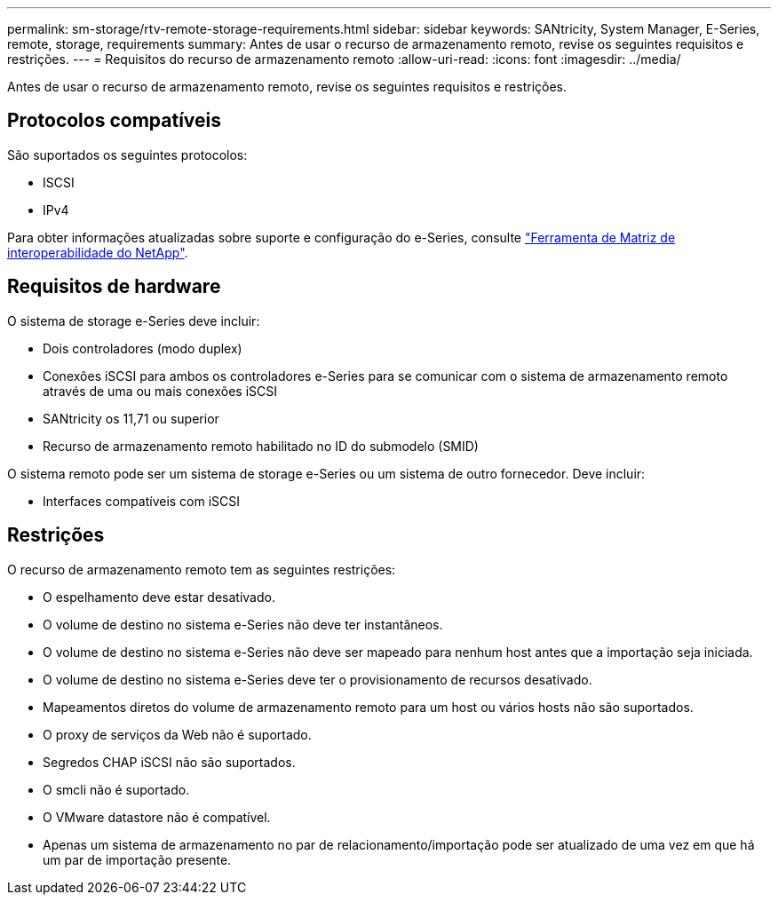 ---
permalink: sm-storage/rtv-remote-storage-requirements.html 
sidebar: sidebar 
keywords: SANtricity, System Manager, E-Series, remote, storage, requirements 
summary: Antes de usar o recurso de armazenamento remoto, revise os seguintes requisitos e restrições. 
---
= Requisitos do recurso de armazenamento remoto
:allow-uri-read: 
:icons: font
:imagesdir: ../media/


[role="lead"]
Antes de usar o recurso de armazenamento remoto, revise os seguintes requisitos e restrições.



== Protocolos compatíveis

São suportados os seguintes protocolos:

* ISCSI
* IPv4


Para obter informações atualizadas sobre suporte e configuração do e-Series, consulte https://imt.netapp.com/matrix/#welcome["Ferramenta de Matriz de interoperabilidade do NetApp"^].



== Requisitos de hardware

O sistema de storage e-Series deve incluir:

* Dois controladores (modo duplex)
* Conexões iSCSI para ambos os controladores e-Series para se comunicar com o sistema de armazenamento remoto através de uma ou mais conexões iSCSI
* SANtricity os 11,71 ou superior
* Recurso de armazenamento remoto habilitado no ID do submodelo (SMID)


O sistema remoto pode ser um sistema de storage e-Series ou um sistema de outro fornecedor. Deve incluir:

* Interfaces compatíveis com iSCSI




== Restrições

O recurso de armazenamento remoto tem as seguintes restrições:

* O espelhamento deve estar desativado.
* O volume de destino no sistema e-Series não deve ter instantâneos.
* O volume de destino no sistema e-Series não deve ser mapeado para nenhum host antes que a importação seja iniciada.
* O volume de destino no sistema e-Series deve ter o provisionamento de recursos desativado.
* Mapeamentos diretos do volume de armazenamento remoto para um host ou vários hosts não são suportados.
* O proxy de serviços da Web não é suportado.
* Segredos CHAP iSCSI não são suportados.
* O smcli não é suportado.
* O VMware datastore não é compatível.
* Apenas um sistema de armazenamento no par de relacionamento/importação pode ser atualizado de uma vez em que há um par de importação presente.


